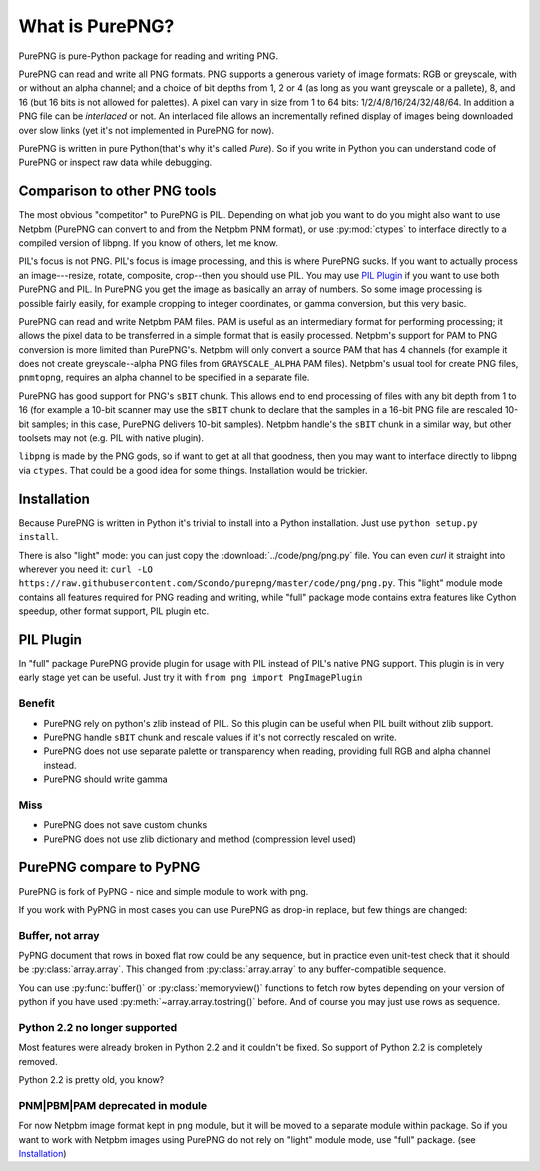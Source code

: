 .. $URL$
.. $Rev$

What is PurePNG?
================

PurePNG is pure-Python package for reading and writing PNG.

PurePNG can read and write all PNG formats.  PNG supports a generous
variety of image formats: RGB or greyscale, with or without an alpha
channel; and a choice of bit depths from 1, 2 or 4 (as long as you want
greyscale or a pallete), 8, and 16 (but 16 bits is not allowed for
palettes).  A pixel can vary in size from 1 to 64 bits:
1/2/4/8/16/24/32/48/64.  In addition a PNG file can be `interlaced` or
not.  An interlaced file allows an incrementally refined display of
images being downloaded over slow links (yet it's not implemented in
PurePNG for now).

PurePNG is written in pure Python(that's why it's called `Pure`). So if
you write in Python you can understand code of PurePNG or inspect raw data
while debugging.

Comparison to other PNG tools
-----------------------------

The most obvious "competitor" to PurePNG is PIL.  Depending on what job
you want to do you might also want to use Netpbm (PurePNG can convert to
and from the Netpbm PNM format), or use :py:mod:`ctypes` to interface directly
to a compiled version of libpng.  If you know of others, let me know.

PIL's focus is not PNG.  PIL's focus is image processing, and this is where 
PurePNG sucks.  If you want to actually process an image---resize, rotate,
composite, crop--then you should use PIL. You may use `PIL Plugin`_ if you want
to use both PurePNG and PIL. In PurePNG you get the image as basically an array
of numbers.  So some image processing is possible fairly easily, for example
cropping to integer coordinates, or gamma conversion, but this very basic.

PurePNG can read and write Netpbm PAM files. PAM is useful as an intermediary
format for performing processing; it allows the pixel data to be transferred 
in a simple format that is easily processed.
Netpbm's support for PAM to PNG conversion is more limited than PurePNG's.
Netpbm will only convert a source PAM that has 4 channels (for example it does
not create greyscale--alpha PNG files from ``GRAYSCALE_ALPHA`` PAM files).
Netpbm's usual tool for create PNG files, ``pnmtopng``, requires an alpha
channel to be specified in a separate file.

PurePNG has good support for PNG's ``sBIT`` chunk.  This allows end to end
processing of files with any bit depth from 1 to 16 (for example a
10-bit scanner may use the ``sBIT`` chunk to declare that the samples in
a 16-bit PNG file are rescaled 10-bit samples; in this case, PurePNG
delivers 10-bit samples).  Netpbm handle's the ``sBIT`` chunk in a
similar way, but other toolsets may not (e.g. PIL with native plugin).

``libpng`` is made by the PNG gods, so if want to get at all that
goodness, then you may want to interface directly to libpng via
``ctypes``.  That could be a good idea for some things.  Installation
would be trickier.

Installation
------------

Because PurePNG is written in Python it's trivial to install into a Python
installation.  Just use ``python setup.py install``.

There is also "light" mode: you can just copy the :download:`../code/png/png.py` 
file.  You can even `curl` it straight into wherever you need it:
``curl -LO https://raw.githubusercontent.com/Scondo/purepng/master/code/png/png.py``.
This "light" module mode contains all features required for PNG reading and
writing, while "full" package mode contains extra features like Cython speedup,
other format support, PIL plugin etc.

PIL Plugin
----------
In "full" package PurePNG provide plugin for usage with PIL instead of PIL's
native PNG support. This plugin is in very early stage yet can be useful.
Just try it with ``from png import PngImagePlugin``

Benefit
^^^^^^^
* PurePNG rely on python's zlib instead of PIL. So this plugin can be useful when PIL built without zlib support.
* PurePNG handle ``sBIT`` chunk and rescale values if it's not correctly rescaled on write.
* PurePNG does not use separate palette or transparency when reading, providing full RGB and alpha channel instead.
* PurePNG should write gamma

Miss
^^^^
* PurePNG does not save custom chunks
* PurePNG does not use zlib dictionary and method (compression level used)


PurePNG compare to PyPNG
------------------------

PurePNG is fork of PyPNG - nice and simple module to work with png.

If you work with PyPNG in most cases you can use PurePNG as drop-in replace,
but few things are changed:

Buffer, not array
^^^^^^^^^^^^^^^^^

PyPNG document that rows in boxed flat row could be any sequence, but
in practice even unit-test check that it should be :py:class:`array.array`.
This changed from :py:class:`array.array` to any buffer-compatible sequence.

You can use :py:func:`buffer()` or :py:class:`memoryview()` functions to fetch row bytes
depending on your version of python if you have used :py:meth:`~array.array.tostring()` before.
And of course you may just use rows as sequence.

Python 2.2 no longer supported
^^^^^^^^^^^^^^^^^^^^^^^^^^^^^^

Most features were already broken in Python 2.2 and it couldn't be fixed.
So support of Python 2.2 is completely removed.

Python 2.2 is pretty old, you know?

PNM|PBM|PAM deprecated in module
^^^^^^^^^^^^^^^^^^^^^^^^^^^^^^^^

For now Netpbm image format kept in ``png`` module, but it will be moved
to a separate module within package.
So if you want to work with Netpbm images using PurePNG do not rely on
"light" module mode, use  "full" package. (see `Installation`_)